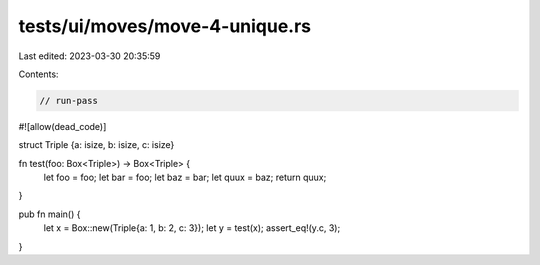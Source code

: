 tests/ui/moves/move-4-unique.rs
===============================

Last edited: 2023-03-30 20:35:59

Contents:

.. code-block:: rs

    // run-pass
#![allow(dead_code)]

struct Triple {a: isize, b: isize, c: isize}

fn test(foo: Box<Triple>) -> Box<Triple> {
    let foo = foo;
    let bar = foo;
    let baz = bar;
    let quux = baz;
    return quux;
}

pub fn main() {
    let x = Box::new(Triple{a: 1, b: 2, c: 3});
    let y = test(x);
    assert_eq!(y.c, 3);
}


